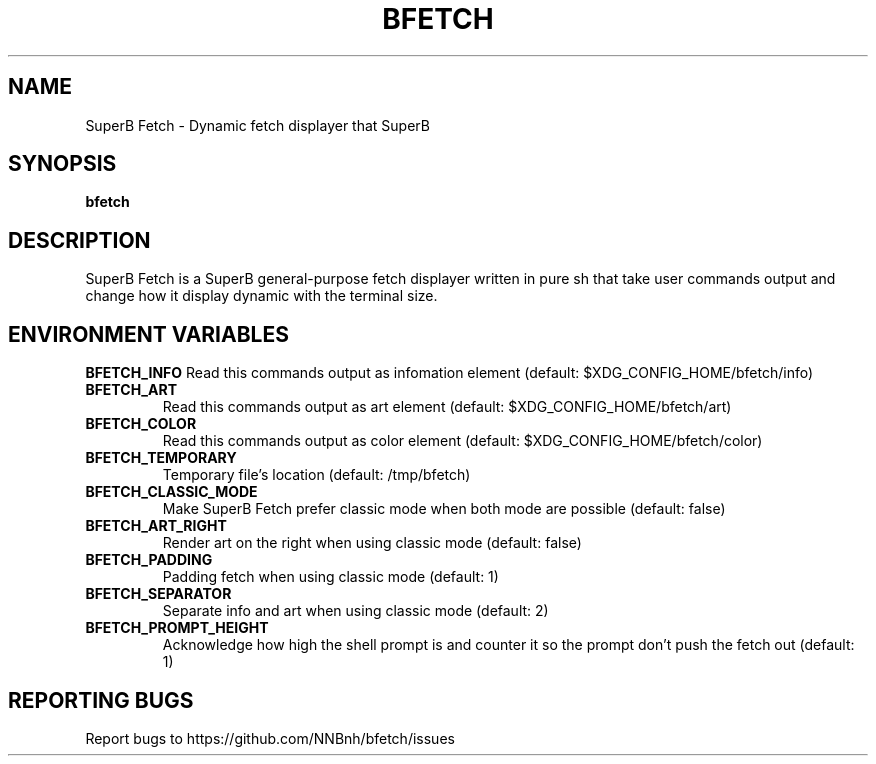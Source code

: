 .TH BFETCH "1" "2021" "NNB" "User Commands"
.SH NAME
SuperB Fetch \- Dynamic fetch displayer that SuperB
.SH SYNOPSIS
.B bfetch
.SH DESCRIPTION
SuperB Fetch is a SuperB general-purpose fetch displayer written in pure sh that take user commands output and change how it display dynamic with the terminal size.
.SH ENVIRONMENT VARIABLES
\fBBFETCH_INFO\fR
Read this commands output as infomation element (default: $XDG_CONFIG_HOME/bfetch/info)
.TP
\fBBFETCH_ART\fR
Read this commands output as art element (default: $XDG_CONFIG_HOME/bfetch/art)
.TP
\fBBFETCH_COLOR\fR
Read this commands output as color element (default: $XDG_CONFIG_HOME/bfetch/color)
.TP
\fBBFETCH_TEMPORARY\fR
Temporary file's location (default: /tmp/bfetch)
.TP
\fBBFETCH_CLASSIC_MODE\fR
Make SuperB Fetch prefer classic mode when both mode are possible (default: false)
.TP
\fBBFETCH_ART_RIGHT\fR
Render art on the right when using classic mode (default: false)
.TP
\fBBFETCH_PADDING\fR
Padding fetch when using classic mode (default: 1)
.TP
\fBBFETCH_SEPARATOR\fR
Separate info and art when using classic mode (default: 2)
.TP
\fBBFETCH_PROMPT_HEIGHT\fR
Acknowledge how high the shell prompt is and counter it so the prompt don't push the fetch out (default: 1)
.SH REPORTING BUGS
Report bugs to https://github.com/NNBnh/bfetch/issues
